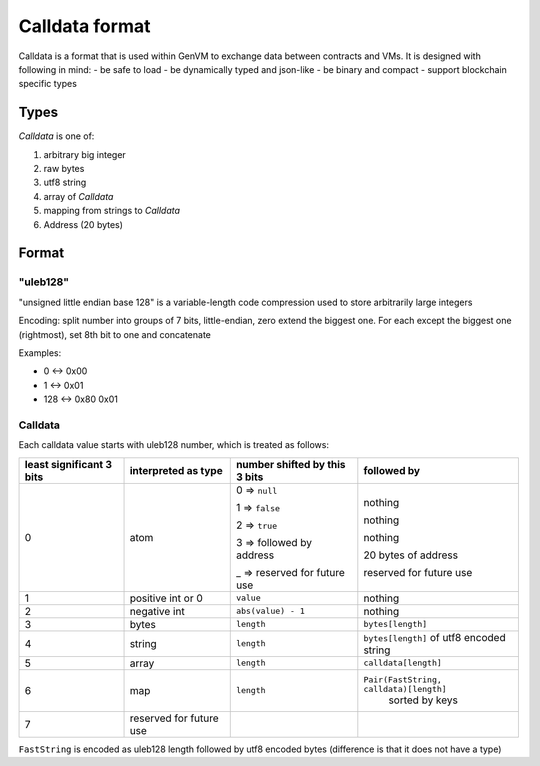 Calldata format
===============

Calldata is a format that is used within GenVM to exchange data between contracts and VMs. It is designed with following in mind:
- be safe to load
- be dynamically typed and json-like
- be binary and compact
- support blockchain specific types

Types
-----
*Calldata* is one of:

#. arbitrary big integer
#. raw bytes
#. utf8 string
#. array of *Calldata*
#. mapping from strings to *Calldata*
#. Address (20 bytes)

Format
------

"uleb128"
^^^^^^^^^
"unsigned little endian base 128" is a variable-length code compression used to store arbitrarily large integers

Encoding: split number into groups of 7 bits, little-endian, zero extend the biggest one. For each except the biggest one (rightmost), set 8th bit to one and concatenate

Examples:

* 0 ↔ 0x00
* 1 ↔ 0x01
* 128 ↔ 0x80 0x01

Calldata
^^^^^^^^

Each calldata value starts with uleb128 number, which is treated as follows:

+------------------------+------------------+-----------------------------+-----------------------------------------------+
|least significant 3 bits| interpreted as   |number shifted by this 3 bits|followed by                                    |
|                        | type             |                             |                                               |
+========================+==================+=============================+===============================================+
|0                       |atom              |0 ⇒ ``null``                 |nothing                                        |
|                        |                  |                             |                                               |
|                        |                  |1 ⇒ ``false``                |nothing                                        |
|                        |                  |                             |                                               |
|                        |                  |2 ⇒ ``true``                 |nothing                                        |
|                        |                  |                             |                                               |
|                        |                  |3 ⇒ followed by address      |20 bytes of address                            |
|                        |                  |                             |                                               |
|                        |                  |_ ⇒ reserved for future use  |reserved for future use                        |
|                        |                  |                             |                                               |
|                        |                  |                             |                                               |
+------------------------+------------------+-----------------------------+-----------------------------------------------+
|1                       |positive int  or 0|``value``                    | nothing                                       |
+------------------------+------------------+-----------------------------+-----------------------------------------------+
|2                       |negative int      |``abs(value) - 1``           | nothing                                       |
+------------------------+------------------+-----------------------------+-----------------------------------------------+
|3                       |bytes             |``length``                   |``bytes[length]``                              |
+------------------------+------------------+-----------------------------+-----------------------------------------------+
|4                       |string            |``length``                   |``bytes[length]`` of utf8 encoded string       |
+------------------------+------------------+-----------------------------+-----------------------------------------------+
|5                       |array             |``length``                   |``calldata[length]``                           |
+------------------------+------------------+-----------------------------+-----------------------------------------------+
|6                       |map               |``length``                   |``Pair(FastString, calldata)[length]``         |
|                        |                  |                             | sorted by keys                                |
+------------------------+------------------+-----------------------------+-----------------------------------------------+
|7                       |reserved for      |                             |                                               |
|                        |future use        |                             |                                               |
+------------------------+------------------+-----------------------------+-----------------------------------------------+

``FastString`` is encoded as uleb128 length followed by utf8 encoded bytes (difference is that it does not have a type)
